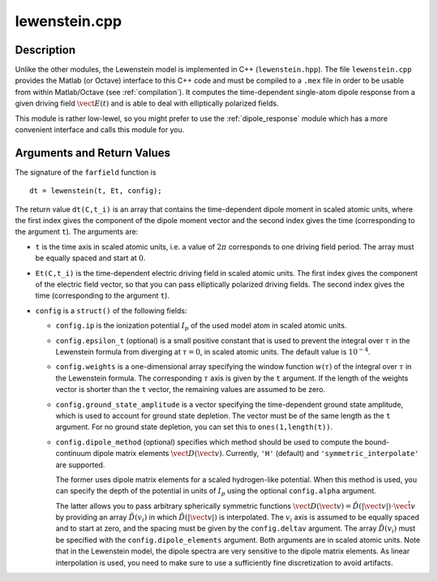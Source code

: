 .. _lewenstein:

lewenstein.cpp
--------------

Description
~~~~~~~~~~~

Unlike the other modules, the Lewenstein model is implemented in C++
(``lewenstein.hpp``). The file ``lewenstein.cpp`` provides the Matlab
(or Octave) interface to this C++ code and must be compiled to a
``.mex`` file in order to be usable from within Matlab/Octave (see :ref:`compilation`).
It computes the time-dependent single-atom
dipole response from a given driving field :math:`\vect E(t)` and is
able to deal with elliptically polarized fields.

This module is rather low-lewel, so you might prefer to use the
:ref:`dipole_response` module which has a more convenient interface and
calls this module for you.

Arguments and Return Values
~~~~~~~~~~~~~~~~~~~~~~~~~~~

The signature of the ``farfield`` function is

::

    dt = lewenstein(t, Et, config);
        

The return value ``dt(C,t_i)`` is an array that contains the
time-dependent dipole moment in scaled atomic units, where the first
index gives the component of the dipole moment vector and the second
index gives the time (corresponding to the argument ``t``). The
arguments are:

-  ``t`` is the time axis in scaled atomic units, i.e. a value of
   :math:`2\pi` corresponds to one driving field period. The array must
   be equally spaced and start at :math:`0`.

-  ``Et(C,t_i)`` is the time-dependent electric driving field in scaled
   atomic units. The first index gives the component of the electric
   field vector, so that you can pass elliptically polarized driving
   fields. The second index gives the time (corresponding to the
   argument ``t``).

-  ``config`` is a ``struct()`` of the following fields:

   -  ``config.ip`` is the ionization potential :math:`I_p` of the used
      model atom in scaled atomic units.

   -  ``config.epsilon_t`` (optional) is a small positive constant that
      is used to prevent the integral over :math:`\tau` in the Lewenstein formula from diverging at :math:`\tau=0`, in
      scaled atomic units. The default value is :math:`10^{-4}`.

   -  ``config.weights`` is a one-dimensional array specifying the
      window function :math:`w(\tau)` of the integral over :math:`\tau` in the Lewenstein formula.
      The corresponding :math:`\tau` axis is given by the ``t`` argument. If the length of the weights
      vector is shorter than the ``t`` vector, the remaining values are assumed to be zero.

   -  ``config.ground_state_amplitude`` is a vector specifying the
      time-dependent ground state amplitude, which is used to account for
      ground state depletion. The vector must be of the same length as the ``t`` argument.
      For no ground state depletion, you can set this to ``ones(1,length(t))``.

   -  ``config.dipole_method`` (optional) specifies which method
      should be used to compute the bound-continuum dipole matrix
      elements :math:`\vect D(\vect v)`. Currently, ``'H'`` (default)
      and ``'symmetric_interpolate'`` are supported.

      The former uses dipole matrix elements for a scaled
      hydrogen-like potential. When this method is used,
      you can specify the depth of the potential in units of :math:`I_p`
      using the optional ``config.alpha`` argument.

      The latter allows you to pass arbitrary spherically symmetric
      functions
      :math:`\vect D(\vect v) = \tilde{D}(|\vect v|) \cdot \hat{\vect v}`
      by providing an array :math:`\tilde{D}(v_i)` in which
      :math:`\tilde{D}(|\vect v|)` is interpolated. The :math:`v_i` axis
      is assumed to be equally spaced and to start at zero, and the
      spacing must be given by the ``config.deltav`` argument. The array
      :math:`\tilde{D}(v_i)` must be specified with the
      ``config.dipole_elements`` argument. Both arguments are in scaled
      atomic units. Note that in the Lewenstein model, the dipole
      spectra are very sensitive to the dipole matrix elements. As
      linear interpolation is used, you need to make sure to use a
      sufficiently fine discretization to avoid artifacts.
